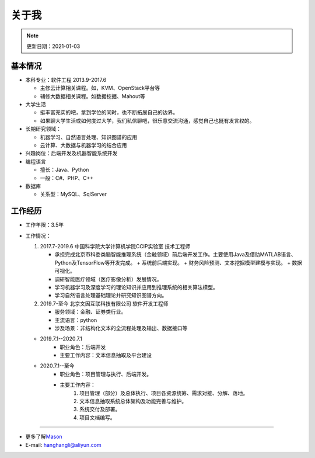 关于我
========
.. note::
   更新日期：2021-01-03

基本情况
--------

-  本科专业：软件工程 2013.9-2017.6

   -  主修云计算相关课程。如，KVM、OpenStack平台等
   -  辅修大数据相关课程。如数据挖掘、Mahout等

-  大学生活

   -  挺丰富充实的吧，拿到学位的同时，也不断拓展自己的边界。
   -  如果聊大学生活或如何度过大学，我们私信聊吧，很乐意交流沟通，感觉自己也挺有发言权的。

-  长期研究领域：

   -  机器学习、自然语言处理、知识图谱的应用
   -  云计算、大数据与机器学习的结合应用

-  兴趣岗位：后端开发及机器智能系统开发
-  编程语言

   -  擅长：Java、Python
   -  一般：C#、PHP、C++

-  数据库

   -  关系型：MySQL、SqlServer

工作经历
--------
- 工作年限：3.5年
-  工作情况：

   #. 2017.7-2019.6 中国科学院大学计算机学院CCIP实验室 技术工程师

      -  承担完成北京市科委类脑智能推理系统（金融领域）前后端开发工作。主要使用Java及借助MATLAB语言、Python及TensorFlow等开发完成。
         + 系统前后端实现。
         + 财务风险预测、文本挖掘模型建模与实现。
         + 数据可视化。
      -  调研智能医疗领域（医疗影像分析）发展情况。
      -  学习机器学习及深度学习的理论知识并应用到推理系统的相关算法模型。
      -  学习自然语言处理基础理论并研究知识图谱方向。

   #. 2019.7-至今 北京文因互联科技有限公司 软件开发工程师
      
      -  服务领域：金融、证券类行业。
      -  主流语言：python
      -  涉及场景：非结构化文本的全流程处理及输出、数据接口等
   
   + 2019.7.1--2020.7.1
      - 职业角色：后端开发
      - 主要工作内容：文本信息抽取及平台建设
   
   + 2020.7.1--至今
      - 职业角色：项目管理与执行、后端开发。
      - 主要工作内容：
         1. 项目管理（部分）及总体执行、项目各资源统筹、需求对接、分解、落地。
         2. 文本信息抽取系统总体架构及功能完善与维护。
         3. 系统交付及部署。
         4. 项目文档编写。


--------------

-  更多了解\ `Mason`_
-  E-mail: hanghangli@aliyun.com

.. _Mason: https://lihanghang.top/